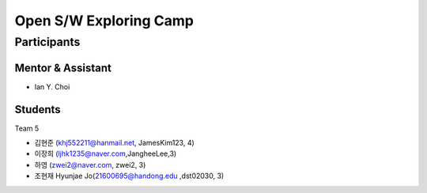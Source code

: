 =======================
Open S/W Exploring Camp
=======================

Participants
============

Mentor & Assistant
------------------
 
- Ian Y. Choi

Students
--------
Team 5

- 김현준 (khj552211@hanmail.net, JamesKim123, 4)
- 이장희 (ljhk1235@naver.com,JangheeLee,3)
- 하영 (zwei2@naver.com, zwei2, 3)
- 조현재 Hyunjae Jo(21600695@handong.edu ,dst02030, 3)
